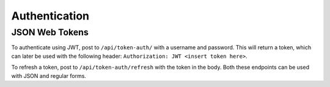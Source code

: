 Authentication
==============

JSON Web Tokens
---------------

To authenticate using JWT, post to ``/api/token-auth/`` with a username and password.
This will return a token, which can later be used with the following header:
``Authorization: JWT <insert token here>``.

To refresh a token, post to ``/api/token-auth/refresh`` with the token in the body.
Both these endpoints can be used with JSON and regular forms.
